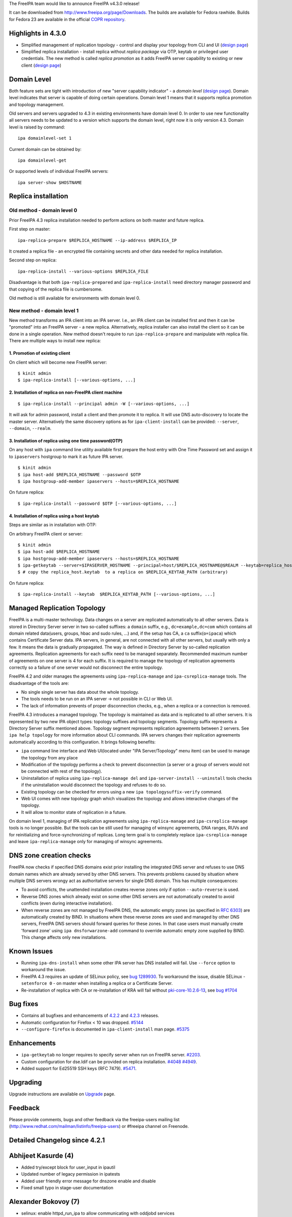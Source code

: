 The FreeIPA team would like to announce FreeIPA v4.3.0 release!

It can be downloaded from http://www.freeipa.org/page/Downloads. The
builds are available for Fedora rawhide. Builds for Fedora 23 are
available in the official `COPR
repository <https://copr.fedoraproject.org/coprs/mkosek/freeipa-4.3/>`__.

.. _highlights_in_4.3.0:

Highlights in 4.3.0
-------------------

-  Simplified management of replication topology - control and display
   your topology from CLI and UI (`design
   page <V4/Manage_replication_topology>`__)
-  Simplified replica installation - install replica without *replica
   package* via OTP, keytab or privileged user credentials. The new
   method is called *replica promotion* as it adds FreeIPA server
   capability to existing or new client (`design
   page <V4/Replica_Promotion>`__)

.. _domain_level:

Domain Level
----------------------------------------------------------------------------------------------

Both feature sets are tight with introduction of new "server capability
indicator" - a *domain level* (`design page <V4/Domain_Levels>`__).
Domain level indicates that server is capable of doing certain
operations. Domain level 1 means that it supports replica promotion and
topology management.

Old servers and servers upgraded to 4.3 in existing environments have
domain level 0. In order to use new functionality all servers needs to
be updated to a version which supports the domain level, right now it is
only version 4.3. Domain level is raised by command:

::

   ipa domainlevel-set 1

Current domain can be obtained by:

::

   ipa domainlevel-get

Or supported levels of individual FreeIPA servers:

::

   ipa server-show $HOSTNAME

.. _replica_installation:

Replica installation
----------------------------------------------------------------------------------------------

.. _old_method___domain_level_0:

Old method - domain level 0
^^^^^^^^^^^^^^^^^^^^^^^^^^^

Prior FreeIPA 4.3 replica installation needed to perform actions on both
master and future replica.

First step on master:

::

   ipa-replica-prepare $REPLICA_HOSTNAME --ip-address $REPLICA_IP

It created a replica file - an encrypted file containing secrets and
other data needed for replica installation.

Second step on replica:

::

   ipa-replica-install --various-options $REPLICA_FILE

Disadvantage is that both ``ipa-replica-prepared`` and
``ipa-replica-install`` need directory manager password and that copying
of the replica file is cumbersome.

Old method is still available for environments with domain level 0.

.. _new_method___domain_level_1:

New method - domain level 1
^^^^^^^^^^^^^^^^^^^^^^^^^^^

New method transforms an IPA client into an IPA server. I.e., an IPA
client can be installed first and then it can be "promoted" into an
FreeIPA server - a new replica. Alternatively, replica installer can
also install the client so it can be done in a single operation. New
method doesn't require to run ``ipa-replica-prepare`` and manipulate
with replica file. There are multiple ways to install new replica:

.. _promotion_of_existing_client:

1. Promotion of existing client
'''''''''''''''''''''''''''''''

On client which will become new FreeIPA server:

::

   $ kinit admin
   $ ipa-replica-install [--various-options, ...]

.. _installation_of_replica_on_non_freeipa_client_machine:

2. Installation of replica on non-FreeIPA client machine
''''''''''''''''''''''''''''''''''''''''''''''''''''''''

::

   $ ipa-replica-install --principal admin -W [--various-options, ...]

It will ask for admin password, install a client and then promote it to
replica. It will use DNS auto-discovery to locate the master server.
Alternatively the same discovery options as for ``ipa-client-install``
can be provided: ``--server``, ``--domain``, ``--realm``.

.. _installation_of_replica_using_one_time_passwordotp:

3. Installation of replica using one time password(OTP)
'''''''''''''''''''''''''''''''''''''''''''''''''''''''

On any host with ``ipa`` command line utility available first prepare
the host entry with One Time Password set and assign it to
``ipaservers`` hostgroup to mark it as future IPA server.

::

   $ kinit admin
   $ ipa host-add $REPLICA_HOSTNAME --password $OTP
   $ ipa hostgroup-add-member ipaservers --hosts=$REPLICA_HOSTNAME

On future replica:

::

   $ ipa-replica-install --password $OTP [--various-options, ...]

.. _installation_of_replica_using_a_host_keytab:

4. Installation of replica using a host keytab
''''''''''''''''''''''''''''''''''''''''''''''

Steps are similar as in installation with OTP:

On arbitrary FreeIPA client or server:

::

   $ kinit admin
   $ ipa host-add $REPLICA_HOSTNAME
   $ ipa hostgroup-add-member ipaservers --hosts=$REPLICA_HOSTNAME
   $ ipa-getkeytab --server=$IPASERVER_HOSTNAME --principal=host/$REPLICA_HOSTNAME@$REALM --keytab=replica_host.keytab
   $ # copy the replica_host.keytab  to a replica on $REPLICA_KEYTAB_PATH (arbitrary)

On future replica:

::

   $ ipa-replica-install --keytab  $REPLICA_KEYTAB_PATH [--various-options, ...]

.. _managed_replication_topology:

Managed Replication Topology
----------------------------------------------------------------------------------------------

FreeIPA is a multi-master technology. Data changes on a server are
replicated automatically to all other servers. Data is stored in
Directory Server server in two so-called suffixes: a ``domain`` suffix,
e.g., ``dc=example,dc=com`` which contains all domain related
data(users, groups, hbac and sudo rules, ...) and, if the setup has CA,
a ``ca`` suffix(``o=ipaca``) which contains Certificate Server data. IPA
servers, in general, are not connected with all other servers, but
usually with only a few. It means the data is gradually propagated. The
way is defined in Directory Server by so-called replication agreements.
Replication agreements for each suffix need to be managed separately.
Recommended maximum number of agreements on one server is 4 for each
suffix. It is required to manage the topology of replication agreements
correctly so a failure of one server would not disconnect the entire
topology.

FreeIPA 4.2 and older manages the agreements using
``ipa-replica-manage`` and ``ipa-csreplica-manage`` tools. The
disadvantage of the tools are:

-  No single single server has data about the whole topology.
-  The tools needs to be run on an IPA server -> not possible in CLI or
   Web UI.
-  The lack of information prevents of proper disconnection checks,
   e.g., when a replica or a connection is removed.

FreeIPA 4.3 introduces a managed topology. The topology is maintained as
data and is replicated to all other servers. It is represented by two
new IPA object types: topology suffixes and topology segments. Topology
suffix represents a Directory Server suffix mentioned above. Topology
segment represents replication agreements between 2 servers. See
``ipa help topology`` for more information about CLI commands. IPA
servers changes their replication agreements automatically according to
this configuration. It brings following benefits:

-  ``ipa`` command line interface and Web UI(located under "IPA
   Server/Topology" menu item) can be used to manage the topology from
   any place
-  Modification of the topology performs a check to prevent
   disconnection (a server or a group of servers would not be connected
   with rest of the topology).
-  Uninstallation of replica using ``ipa-replica-manage del`` and
   ``ipa-server-install --uninstall`` tools checks if the uninstallation
   would disconnect the topology and refuses to do so.
-  Existing topology can be checked for errors using a new
   ``ipa topologysuffix-verify`` command.
-  Web UI comes with new topology graph which visualizes the topology
   and allows interactive changes of the topology.
-  It will allow to monitor state of replication in a future.

On domain level 1, managing of IPA replication agreements using
``ipa-replica-manage`` and ``ipa-csreplica-manage`` tools is no longer
possible. But the tools can be still used for managing of winsync
agreements, DNA ranges, RUVs and for reinitializing and
force-synchronizing of replicas. Long term goal is to completely replace
``ipa-csreplica-manage`` and leave ``ipa-replica-manage`` only for
managing of winsync agreements.

.. _dns_zone_creation_checks:

DNS zone creation checks
----------------------------------------------------------------------------------------------

FreeIPA now checks if specified DNS domains exist prior installing the
integrated DNS server and refuses to use DNS domain names which are
already served by other DNS servers. This prevents problems caused by
situation where multiple DNS servers wrongy act as authoritative servers
for single DNS domain. This has multiple consequences:

-  To avoid conflicts, the unattended installation creates reverse zones
   only if option ``--auto-reverse`` is used.
-  Reverse DNS zones which already exist on some other DNS servers are
   not automatically created to avoid conflicts (even during interactive
   installation).
-  When reverse zones are not managed by FreeIPA DNS, the automatic
   empty zones (as specified in `RFC
   6303 <http://tools.ietf.org/html/rfc6303#section-4>`__) are
   automatically created by BIND. In situations where these reverse
   zones are used and managed by other DNS servers, FreeIPA DNS servers
   should forward queries for these zones. In that case users must
   manually create 'forward zone' using ``ipa dnsforwarzone-add``
   command to override automatic empty zone supplied by BIND. This
   change affects only new installations.

.. _known_issues:

Known Issues
----------------------------------------------------------------------------------------------

-  Running ``ipa-dns-install`` when some other IPA server has DNS
   installed will fail. Use ``--force`` option to workaround the issue.
-  FreeIPA 4.3 requires an update of SELinux policy, see `bug
   1289930 <https://bugzilla.redhat.com/show_bug.cgi?id=1289930>`__. To
   workaround the issue, disable SELinux - ``setenforce 0`` - on master
   when installing a replica or a Certificate Server.
-  Re-installation of replica with CA or re-installation of KRA will
   fail without
   `pki-core-10.2.6-13 <https://bodhi.fedoraproject.org/updates/FEDORA-2015-c7dd78ac78>`__,
   see `bug #1704 <https://fedorahosted.org/pki/ticket/1704>`__

.. _bug_fixes:

Bug fixes
----------------------------------------------------------------------------------------------

-  Contains all bugfixes and enhancements of `4.2.2 <Releases/4.2.2>`__
   and `4.2.3 <Releases/4.2.3>`__ releases.
-  Automatic configuration for Firefox < 10 was dropped.
   `#5144 <https://fedorahosted.org/freeipa/ticket/5144>`__
-  ``--configure-firefox`` is documented in ``ipa-client-install`` man
   page. `#5375 <https://fedorahosted.org/freeipa/ticket/5375>`__

Enhancements
----------------------------------------------------------------------------------------------

-  ``ipa-getkeytab`` no longer requires to specify server when run on
   FreeIPA server.
   `#2203 <https://fedorahosted.org/freeipa/ticket/2203>`__.
-  Custom configuration for dse.ldif can be provided on replica
   installation.
   `#4048 <https://fedorahosted.org/freeipa/ticket/4048>`__
   `#4949 <https://fedorahosted.org/freeipa/ticket/4949>`__.
-  Added support for Ed25519 SSH keys (RFC 7479).
   `#5471 <https://fedorahosted.org/freeipa/ticket/5471>`__.

Upgrading
---------

Upgrade instructions are available on `Upgrade <Upgrade>`__ page.

Feedback
--------

Please provide comments, bugs and other feedback via the freeipa-users
mailing list (http://www.redhat.com/mailman/listinfo/freeipa-users) or
#freeipa channel on Freenode.

.. _detailed_changelog_since_4.2.1:

Detailed Changelog since 4.2.1
------------------------------

.. _abhijeet_kasurde_4:

Abhijeet Kasurde (4)
----------------------------------------------------------------------------------------------

-  Added try/except block for user_input in ipautil
-  Updated number of legacy permission in ipatests
-  Added user friendly error message for dnszone enable and disable
-  Fixed small typo in stage-user documentation

.. _alexander_bokovoy_7:

Alexander Bokovoy (7)
----------------------------------------------------------------------------------------------

-  selinux: enable httpd_run_ipa to allow communicating with oddjobd
   services
-  oddjob: avoid chown keytab to sssd if sssd user does not exist
-  Fix selector of protocol for LSA RPC binding string
-  trusts: harden trust-fetch-domains oddjobd-based script
-  trusts: format Kerberos principal properly when fetching trust
   topology
-  client referral support for trusted domain principals
-  spec file: depend on Dogtag 10.2.6-12 for tomcat 8 upgrade

.. _benjamin_drung_3:

Benjamin Drung (3)
----------------------------------------------------------------------------------------------

-  Fix hyphen-used-as-minus-sign warning (found by lintian)
-  Fix manpage-has-errors-from-man warning (found by Lintian)
-  default.conf.5: Fix a typo

.. _christian_heimes_18:

Christian Heimes (18)
----------------------------------------------------------------------------------------------

-  Start dirsrv for kdcproxy upgrade
-  Remove tuple unpacking from except clause
   contrib/RHEL4/ipachangeconf.py
-  Remove tuple unpacking from except clause
   ipa-client/ipaclient/ipachangeconf.py
-  Remove tuple unpacking from except clause ipalib/plugins/hbactest.py
-  Remove tuple unpacking from except clause ipaserver/dcerpc.py
-  Replace file() with open()
-  Fix selinux denial during kdcproxy user creation
-  certprofile-import: improve profile format documentation
-  otptoken: use ipapython.nsslib instead of Python's ssl module
-  Require Dogtag PKI >= 10.2.6
-  Replace M2Crypto RC4 with python-cryptography ARC4
-  Validate vault's file parameters
-  certprofile-import: do not require profileId in profile data
-  Asymmetric vault: validate public key in client
-  Add flag to list all service and user vaults
-  Change internal rsa_(public|private)_key variable names
-  Handle timeout error in ipa-httpd-kdcproxy
-  mod_auth_gssapi: Remove ntlmssp support and restrict mechanism to
   krb5

.. _david_kupka_22:

David Kupka (22)
----------------------------------------------------------------------------------------------

-  migration: Use api.env variables.
-  cermonger: Use private unix socket when DBus SystemBus is not
   available.
-  ipa-client-install: Do not (re)start certmonger and DBus daemons.
-  dbus: Create empty dbus.Array with specified signature
-  user-undel: Fix error messages.
-  client: Add support for multiple IP addresses during installation.
-  client: Add description of --ip-address and --all-ip-addresses to man
   page
-  Backup/resore authentication control configuration
-  vault: Limit size of data stored in vault
-  ipactl: Do not start/stop/restart single service multiple times
-  comment: Add Documentation string to deduplicate function
-  admintool: Add error message with path to log on failure.
-  ipa-cacert-renew: Fix connection to ldap.
-  ipa-otptoken-import: Fix connection to ldap.
-  ipa-replica-install support caless install with promotion.
-  install: Run all validators at once.
-  replica: Fix ipa-replica-install with replica file (domain level 0).
-  test: Temporarily increase timeout in vault test.
-  spec file: Add dbus-python to BuildRequires
-  dns: do not add (forward)zone if it is already resolvable.
-  dns: Check if domain already exists.
-  dns: Add --auto-reverse option.

.. _endi_sukma_dewata_6:

Endi Sukma Dewata (6)
----------------------------------------------------------------------------------------------

-  Fixed missing KRA agent cert on replica.
-  Added CLI param and ACL for vault service operations.
-  Fixed vault container ownership.
-  Added support for changing vault encryption.
-  Removed clear text passwords from KRA install log.
-  Using LDAPI to setup CA and KRA agents.

.. _françois_cami_1:

François Cami (1)
----------------------------------------------------------------------------------------------

-  ipa-client-install: Fix the "download the CA cert" query

.. _fraser_tweedale_19:

Fraser Tweedale (19)
----------------------------------------------------------------------------------------------

-  user-show: add --out option to save certificates to file
-  Fix otptoken-remove-managedby command summary
-  Give more info on virtual command access denial
-  Allow SAN extension for cert-request self-service
-  Add profile for DNP3 / IEC 62351-8 certificates
-  Work around python-nss bug on unrecognised OIDs
-  Fix default CA ACL added during upgrade
-  Fix KRB5PrincipalName / UPN SAN comparison
-  certprofile: add profile format explanation
-  Add permission for bypassing CA ACL enforcement
-  Prohibit deletion of predefined profiles
-  cert-request: remove allowed extensions check
-  certprofile: prevent rename (modrdn)
-  certprofile: remove 'rename' option
-  TLS and Dogtag HTTPS request logging improvements
-  Avoid race condition caused by profile delete and recreate
-  Do not erroneously reinit NSS in Dogtag interface
-  Add profiles and default CA ACL on migration
-  dogtaginstance: remove unused function 'check_inst'

.. _gabe_alford_16:

Gabe Alford (16)
----------------------------------------------------------------------------------------------

-  Fix client ca.crt to match the server's cert
-  Add Chromium configuration note to ssbrowser
-  Standardize minvalue for ipasearchrecordlimit and ipasesarchsizelimit
   for unlimited minvalue
-  dnssec option missing in ipa-dns-install man page
-  Update FreeIPA package description
-  Remove bind configuration detected question
-  Warn if no installation found when running ipa-server-install
   --uninstall
-  Add Firefox options to ipa-client-install man page
-  interactive installer does not ignore leading/trailing whitespace
-  Remove 50-lockout-policy.update file
-  Incomplete ports for IPA AD Trust
-  custodia: ipa-upgrade failed on replica
-  ipa-replica-manage del continues when host does not exist in domain
   level 1
-  Check if IPA is configured before attempting a winsync migration
-  ipa-replica-install prints incorrect error message when replica is
   already installed
-  Migrate wget references and usage to curl

.. _jan_cholasta_70:

Jan Cholasta (70)
----------------------------------------------------------------------------------------------

-  spec file: Move /etc/ipa/kdcproxy to the server subpackage
-  spec file: Update minimum required version of krb5
-  install: Fix server and replica install options
-  ULC: Prevent preserved users from being assigned membership
-  baseldap: Allow overriding member param label in LDAPModMember
-  vault: Fix param labels in output of vault owner commands
-  install: Fix replica install with custom certificates
-  vault: Fix vault-find with criteria
-  vault: Add container information to vault command results
-  spec file: Add Requires(post) on selinux-policy
-  cert renewal: Include KRA users in Dogtag LDAP update
-  cert renewal: Automatically update KRA agent PEM file
-  install: Fix SASL mappings not added in ipa-server-install
-  ldap: Make ldap2 connection management thread-safe again
-  Use six.with_metaclass to specify metaclasses
-  Use six.python_2_unicode_compatible
-  Decode script arguments using file system encoding
-  config: allow user/host attributes with tagging options
-  Alias "unicode" to "str" under Python 3
-  Use bytes instead of str where appropriate
-  Use byte literals where appropriate
-  baseldap: make subtree deletion optional in LDAPDelete
-  vault: set owner to current user on container creation
-  vault: update access control
-  vault: add permissions and administrator privilege
-  install: support KRA update
-  install: Support overriding knobs in subclasses
-  install: Add common base class for server and replica install
-  install: Move unattended option to the general help section
-  install: create kdcproxy user during server install
-  platform: add option to create home directory when adding user
-  install: fix kdcproxy user home directory
-  install: fix invocation of KRAInstance.create_instance()
-  install: fix ipa-server-install fail on missing --forwarder
-  install: fix KRA agent PEM file permissions
-  install: always export KRA agent PEM file
-  vault: select a server with KRA for vault operations
-  schema: do not derive ipaVaultPublicKey from ipaPublicKey
-  upgrade: make sure ldap2 is connected in export_kra_agent_pem
-  vault: fix private service vault creation
-  install: fix command line option validation
-  install: export KRA agent PEM file in ipa-kra-install
-  cert renewal: make renewal of ipaCert atomic
-  client install: do not corrupt OpenSSH config with Match sections
-  install: drop support for Dogtag 9
-  server: use topologysuffix name in iparepltopomanagedsuffix
-  topology: replace "suffices" with "suffixes"
-  aci: add IPA servers host group 'ipaservers'
-  aci: replace per-server ACIs with ipaserver-based ACIs
-  aci: allow members of ipaservers to set up replication
-  ipautil: use file in a temporary dir as ccache in private_ccache
-  replica promotion: use host credentials when setting up replication
-  replica promotion: automatically add the local host to ipaservers
-  custodia: do not modify memberPrincipal on key update
-  replica promotion: allow OTP bulk client enrollment
-  replica install: add ipaservers if it does not exist
-  replica promotion: check domain level before ipaservers membership
-  server uninstall: ignore --ignore-topology-disconnect in domain level
   0
-  spec file: remove config files from freeipa-python
-  spec file: put Python modules into standalone packages
-  build: put oddjob scripts into separate directory
-  replica install: add remote connection check over API
-  replica promotion: use host credentials for connection check
-  replica promotion: notify user about ignoring client enrollment
   options
-  aci: merge domain and CA suffix replication agreement ACIs
-  ca install: use host credentials in domain level 1
-  ipautil: allow redirecting command output to standard output in run()
-  server install: redirect ipa-client-install output to standard output
-  replica promotion: let ipa-client-install validate enrollment options
-  ipautil: remove unused import causing cyclic import in tests

.. _jan_pazdziora_1:

Jan Pazdziora (1)
----------------------------------------------------------------------------------------------

-  The delegation uris are not set, match message to code.

.. _lenka_doudova_3:

Lenka Doudova (3)
----------------------------------------------------------------------------------------------

-  Automated test for stageuser plugin
-  Fix user tracker to reflect new user-del message
-  Adding descriptive IDs to stageuser tests

.. _ludwig_krispenz_5:

Ludwig Krispenz (5)
----------------------------------------------------------------------------------------------

-  handle multiple managed suffixes
-  prevent operation on tombstones
-  handle cleaning of RUV in the topology plugin
-  reject agreement only if both ends are managed
-  update list of managed servers when a suffix becomes managed

.. _lukáš_slebodník_9:

Lukáš Slebodník (9)
----------------------------------------------------------------------------------------------

-  SPEC: Drop sssd from BuildRequires
-  ipa_kdb_tests: Remove unused variables
-  ipa_kdb_tests: Fix warning Wmissing-braces
-  topology: Fix warning Wshadow
-  ipa-extdom-extop: Fix warning Wformat
-  SPEC: Run cmocka based unit test in %check phase
-  BUILD: provide check target in custom Makefiles
-  cmocka_tests: Do not use deprecated cmocka interface
-  ipa_kdb_tests: Fix test with default krb5.conf

.. _martin_babinsky_50:

Martin Babinsky (50)
----------------------------------------------------------------------------------------------

-  ipa-ca-install: print more specific errors when CA is already
   installed
-  enable debugging of ntpd during client installation
-  fix broken search for users by their manager
-  ACI plugin: correctly parse bind rules enclosed in parentheses
-  test suite for user/host/service certificate management API commands
-  store certificates issued for user entries as userCertificate;binary
-  idranges: raise an error when local IPA ID range is being modified
-  fix typo in BasePathNamespace member pointing to ods exporter config
-  ipa-backup: archive DNSSEC zone file and kasp.db
-  ipa-restore: check whether DS is running before attempting connection
-  improve the handling of krb5-related errors in dnssec daemons
-  improve the usability of \`ipa user-del --preserve\` command
-  load RA backend plugins during standalone CA install on CA-less IPA
   master
-  destroy httpd ccache after stopping the service
-  ipa-server-install: mark master_password Knob as deprecated
-  re-kinit after ipa-restore in backup/restore CI tests
-  do not overwrite files with local users/groups when restoring
   authconfig
-  remove ID overrides when deleting a user
-  do not ask for segment direction when running topology commands
-  fix dsinstance.py:get_domain_level function
-  disable ipa-replica-prepare in non-zero IPA domain level
-  execute user-del pre-callback also during user preservation
-  fix class teardown in user plugin tests
-  always ask the resolver for the reverse zone when manipulating PTR
   records
-  silence pylint in Python 3-specific portion of ipalib/rpc.py
-  ipa-replica-prepare: domain level check improvements
-  fix error reporting when installer option is supplied with invalid
   choice
-  remove Kerberos authenticators when installing/uninstalling service
   instance
-  remove an unneccesary check from IPA server uninstaller
-  check for disconnected topology and deleted agreements for all
   suffices
-  suppress errors arising from adding existing LDAP entries during KRA
   install
-  update idrange tests to reflect disabled modification of local ID
   ranges
-  disconnect ldap2 backend after adding default CA ACL profiles
-  do not disconnect when using existing connection to check default CA
   ACLs
-  fix a typo in replica DS creation code
-  replica promotion: modify default.conf even if DS configuration fails
-  perform IPA client uninstallation as a last step of server uninstall
-  fix 'iparepltopomanagedsuffix' attribute consumers
-  extract domain level 1 topology-checking code from ipa-replica-manage
-  implement domain level 1 specific topology checks into IPA server
   uninstaller
-  replica install: improvements in the handling of CA-related IPA
   config entries
-  add auto-forwarders option to standalone DNS installer
-  add '--auto-forwarders' description to server/replica/DNS installer
   man pages
-  check whether replica exists before executing the domain level 1
   deletion code
-  CI tests: ignore disconnected domain level 1 topology on IPA master
   teardown
-  add ACIs for custodia container to its parent during IPA upgrade
-  fix error message assertion in negative forced client reenrollment
   tests
-  prevent crashes of server uninstall check caused by failed LDAP
   connections
-  CI tests: remove '-p' option from ipa-dns-install calls
-  ipa-client-install: create a temporary directory for ccache files

.. _martin_bašti_92:

Martin Bašti (92)
----------------------------------------------------------------------------------------------

-  Prevent to rename certprofile profile id
-  Stageusedr-activate: show username instead of DN
-  copy-schema-to-ca: allow to overwrite schema files
-  fix selinuxusermap search for non-admin users
-  Validate adding privilege to a permission
-  sysrestore: copy files instead of moving them to avoind SELinux
   issues
-  Allow value 'no' for replica-certify-all attr in abort-clean-ruv
   subcommand
-  Py3: replace tab with space
-  DNS: Consolidate DNS RR types in API and schema
-  DNS: check if DNS package is installed
-  Remove ico files from Makefile
-  Use 'mv -Z' in specfile to restore SELinux context
-  ULC: Fix stageused-add --from-delete command
-  Fix upgrade of sidgen and extdom plugins
-  Add dependency to SSSD 1.13.1
-  Server Upgrade: Start DS before CA is started.
-  Add user-stage command
-  DNSSEC: fix forward zone forwarders checks
-  Fix: Remove leftover krbV reference
-  DNSSEC: remove "DNSSEC is experimental" warnings
-  Backup: back up the hosts file
-  Server Upgrade: fix traceback caused by cidict
-  Installer: do not modify /etc/hosts before user agreement
-  DNSSEC: backup and restore opendnssec zone list file
-  DNSSEC: remove ccache and keytab of ipa-ods-exporter
-  FIX vault tests
-  Server Upgrade: backup CS.cfg when dogtag is turned off
-  IPA Restore: allows to specify files that should be removed
-  Server Install: print message that client is being installed
-  DNSSEC: improve CI test
-  DNSSEC CI: test master migration
-  backup CI: test DNS/DNSSEC after backup and restore
-  Limit max age of replication changelog
-  Server Upgrade: addifnew should not create entry
-  CI: backup and restore with KRA
-  Replica inst. fix: do not require -r, -a, -p options in unattended
   mode
-  CI TEST: Vault
-  CI Test: add setup_kra options into install scripts
-  Replace tab with space in test_user_plugin.py
-  Make offline LDIF modify more robust
-  Add method to read changes from LDIF
-  Add option to specify LDIF file that contains DS configuration
   changes
-  CI: installation with customized DS config
-  Rename option --dirsrv-config-mods to --dirsrv-config-file
-  DNSSEC CI: wait until DS records is replicated
-  DNSSEC: store status of services only before first install
-  DNSSEC: Remove service containers from LDAP after uninstalling
-  DNSSEC: warn user if DNSSEC key master is not installed
-  ipa-replica-manage: fix undefined variable
-  Remove executable bit from ipa_kra_install.py
-  Domain levels: use constants rather than hardcoded values
-  KRA: fix check that CA is installed
-  ipa-csreplica-manage: disable connect/disconnect/del with domain
   level > 0
-  Fix typo in ods-exporter uninstall to restore state
-  DNSSEC: remove sysrestore state after uninstall
-  Upgrade: enable custodia service during upgrade
-  Use domain level constants in topology plugin
-  Tests: DNS replace 192.0.2.0/24 with 198.18.0.0/15 range
-  Tests: DNS various exceptions can be raised in test
-  Drop configure.jar
-  Fix CI tests domain_level env config
-  CI test: Fix installation of KRA on a replica
-  fix caching in get_ipa_config
-  Move common code of user and stageuser to baseuser postcallback
-  Allow multiple managers per user - CLI part
-  upgrade: fix migration of old dns forward zones
-  remove forgotten print in DNS plugin
-  Install: Force service add during replica promotion
-  Fix upgrade of forwardzones when zone is in realmdomains
-  Remove invalid error messages from topology upgrade
-  Make command dns-resolve deprecated.
-  Call directly function is_host_resolvable instead do call via
   framework
-  Use absolute domain in detection of A/AAAA records
-  ipa-getkeytab: do not return error when translations cannot be loaded
-  Compare objectclasses as case insensitive in baseuser.py
-  KRA: do not stop certmonger during standalone uninstall
-  ipa-ca-install: error when replica file is passed with domain level >
   0
-  KRA install: show installation message only if install really started
-  ipa-kra-install: error when replica file is passed with domain level
   > 0
-  FIX: ipa_kdb_principals: add missing break statement
-  Upgrade: increase time limit for upgrades
-  ipa-kra-install: allow to install first KRA on replica
-  Modify error message to install first instance of KRA
-  CI: test various topologies with multiple replicas
-  Force creation of services during replica install
-  CI: installation tests
-  CI: fix function that prepare the hosts file before CI run
-  CI: fix ipa-kra-install on domain level 1
-  Install RA cert during replica promotion
-  Tests: test_ipagetkeytab: fix assert that is always true
-  DNS: fix file permissions
-  Explicitly call chmod on newly created directories

.. _martin_košek_2:

Martin Košek (2)
----------------------------------------------------------------------------------------------

-  Update Contributors.txt
-  Update Build instructions

.. _michael_simacek_4:

Michael Simacek (4)
----------------------------------------------------------------------------------------------

-  Port from python-kerberos to python-gssapi
-  Bump python-gssapi version to 1.1.2
-  Port from python-krbV to python-gssapi
-  Rewrap errors in get_principal to CCacheError

.. _milan_kubík_16:

Milan Kubík (16)
----------------------------------------------------------------------------------------------

-  ipalib: pass api instance into textui in doctest snippets
-  spec file: update the python package names for libipa_hbac and
   libsss_nss_idmap
-  tests: Allow Tracker.dn be an instance of Fuzzy
-  ipatests: Take otptoken import test out of execution
-  ipatests: Add Certprofile tracker class implementation
-  ipatests: Add basic tests for certificate profile plugin
-  ipatests: configure Network Manager not to manage resolv.conf
-  Include ipatests/test_xmlrpc/data directory into distribution.
-  ipatests: add fuzzy instances for CA ACL DN and RDN
-  ipatests: Add initial CAACLTracker implementation
-  tests: add test to check the default ACL
-  ipatests: CA ACL - added config templates
-  ipatests: added unlock_principal_password and change_principal
-  ipatests: CA ACL and cert profile functional test
-  Applied tier0 and tier1 marks on unit tests and xmlrpc tests
-  Separated Tracker implementations into standalone package

.. _nathaniel_mccallum_1:

Nathaniel McCallum (1)
----------------------------------------------------------------------------------------------

-  Fix an integer underflow bug in libotp

.. _niranjan_mr_1:

Niranjan MR (1)
----------------------------------------------------------------------------------------------

-  enable pem=True in export_pem_cert function

.. _niranjan_mallapadi_1:

Niranjan Mallapadi (1)
----------------------------------------------------------------------------------------------

-  Use Exception class instead of StandardError

.. _oleg_fayans_9:

Oleg Fayans (9)
----------------------------------------------------------------------------------------------

-  Added test - topology plugin is listed among DS plugins
-  Added a user-friendly output to an import error
-  Temporary fix for ticket 5240
-  Integration tests for topology plugin
-  Added a proper workaround for dnssec test failures in Beaker
   environment
-  Fixed a timing issue with drill returning non-zero exitcode
-  Updated the tests according to the new replica installation workflow
-  The test was made to be skipped if domainlevel is 0
-  Fixed A record creation bug

.. _petr_viktorin_60:

Petr Viktorin (60)
----------------------------------------------------------------------------------------------

-  Modernize number literals
-  Modernize 'except' clauses
-  Modernize function and method attribute names
-  Replace dict.has_key with the 'in' operator
-  Import 'reduce' from functools
-  Use absolute imports
-  Remove use of sys.exc_value
-  Don't use a tuple in function arguments
-  Add python-six to dependencies
-  Remove the unused pygettext script
-  Use six.string_types instead of "basestring"
-  Use Python3-compatible dict method names
-  Replace filter() calls with list comprehensions
-  Use six.moves.input instead of raw_input
-  Use six.integer_types instead of (long, int)
-  Replace uses of map()
-  Use next() function on iterators
-  Use the print function
-  Use new-style raise syntax
-  Use six.reraise
-  Modernize use of range()
-  Convert zip() result to list()
-  ipap11helper: Port to Python 3
-  rpc: Don't use undocumented urllib functions
-  ipapython.dn: Use rich comparisons
-  test_dn: Split bytes and unicode
-  Use sys.maxsize instead of sys.maxint
-  Use six.moves.urllib instead of urllib/urllib2/urlparse
-  Use six.moves.xmlrpc.client instead of xmlrpclib
-  Use six.moves.configparser instead of ConfigParser
-  Use six.moves.http_client instead of httplib
-  Use six.Stringio instead of StringIO.StringIO
-  Remove uses of the \`types\` module
-  ipapython.ssh: Port to Python 3
-  Appease pylint
-  Do not compare types that are not comparable in Python 3
-  x509: Port to Python 3
-  Rename caught exception for use outside the except: block.
-  test_ipalib.test_frontend: Port unbound method tests to Python 3
-  ipalib.aci: Port to Python 3
-  Add \`message\` property to IPA's errors and warnings under Python 3
-  test_keyring: Use str(e) instead of e.message for exceptions
-  ipalib.parameters: Handle 0-prefixed octal format of ints
-  ipalib.parameters: Require bytes for Bytes.pattern
-  rpc: Name argument to KerberosError
-  Alias long to int under Python 3
-  ipaldap: Remove extraneous \`long\` (included in six.int_types)
-  Handle binascii.Error from base64.b64decode()
-  ipatest.util: Port to Python 3
-  ipalib.messages: Add "message" property to PublicMessage
-  Fix more bytes/unicode issues
-  Work around ipalib.text (i18n) str/unicode handling
-  Fix left-over Python 3 syntax errors
-  ipapython.nsslib, ipalib.rpc: Remove code for Python 2.6 and below
-  ipapython.nsslib: Remove NSSHTTPS
-  ipapython.secrets: Port to Python 3
-  test_parameters: Alias long to int under Python 3
-  ipalib.rpc: Update for Python 3
-  Refactor ipautil.run
-  Package ipapython, ipalib, ipaplatform, ipatests for Python 3

.. _petr_voborník_45:

Petr Voborník (45)
----------------------------------------------------------------------------------------------

-  Become IPA 4.2.0
-  Bump 4.3 development version to 4.2.90
-  do not import memcache on client
-  webui: fix user reset password dialog
-  fix hbac rule search for non-admin users
-  webui: add Kerberos configuration instructions for Chrome
-  webui: fix regressions failed auth messages
-  webui: add LDAP vs Kerberos behavior description to user auth types
-  adjust search so that it works for non-admin users
-  validate mutually exclusive options in vault-add
-  add permission: System: Manage User Certificates
-  vault: normalize service principal in service vault operations
-  vault: validate vault type
-  vault: change default vault type to symmetric
-  fix missing information in object metadata
-  webui: add option to establish bidirectional trust
-  vault: fix vault tests after default type change
-  vault: add vault container commands
-  webui: use manual Firefox configuration for Firefox >= 40
-  webui: improve performance of search in association dialog
-  topology: add realm suffix to master entry on update
-  topology: manage ca replication agreements
-  enable topology plugin on upgrade
-  topology plugin configuration workaround
-  change pki-core required version for replica promotion
-  Update .po files
-  fix broken translations after last po update
-  webui: add Deferred/Promise API to rpc.command
-  webui: split facet header into two classes
-  webui: extract header and action logic from facet to separate mixins
-  webui: allow to update action_state directly
-  webui: add d3 library - version 3.5.6
-  webui: topology graph component
-  webui: topology graph facet
-  webui: add segments on topology graph page
-  webui: remove segments on topology graph page
-  webui: update topology graph after raising domain level
-  topology: treat server suffix as multivalued attribute in API
-  use starttls in CSReplicationManager connection again
-  change suffices to suffixes
-  topologysuffix: change iparepltopoconfroot API properties
-  rename topology suffixes to "domain" and "ca"
-  Update ipa-(cs)replica-manage man pages
-  Extend topology help
-  Become IPA 4.3.0

.. _petr_špaček_19:

Petr Špaček (19)
----------------------------------------------------------------------------------------------

-  Create server-dns sub-package.
-  DNSSEC: prevent ipa-ods-exporter from looping after service
   auto-restart
-  DNSSEC: Fix deadlock in ipa-ods-exporter <-> ods-enforcerd
   interaction
-  DNSSEC: Fix HSM synchronization in ipa-dnskeysyncd when running on
   DNSSEC key master
-  DNSSEC: Fix key metadata export
-  DNSSEC: Wrap master key using RSA OAEP instead of old PKCS v1.5.
-  Avoid ipa-dnskeysync-replica & ipa-ods-exporter crashes caused by
   exceeding LDAP limits
-  ipa-adtrust-install: Print complete SRV records
-  DNSSEC: on uninstall, do not restore OpenDNSSEC kasp.db if backup
   failed
-  DNSSEC: improve log messages in uninstaller
-  DNS record-add warns when a suspicious DNS name is detected
-  Remove dead code in ipaserver/install/installutils: read_ip_address()
-  Remove unused constant NEW_MASTER_MARK from ipaserver.install.dns
-  ipa-client-install: add support for Ed25519 SSH keys (RFC 7479)
-  ipa-dns-install offer IP addresses from resolv.conf as default
   forwarders
-  Remove global variable dns_forwarders from ipaserver.install.dns
-  add missing /ipaplatform/constants.py to .gitignore
-  Makefile: disable parallel build
-  dns: Handle SERVFAIL in check if domain already exists.

.. _rob_crittenden_1:

Rob Crittenden (1)
----------------------------------------------------------------------------------------------

-  Use %license instead of %doc for packaging the license

.. _robert_kuska_1:

Robert Kuska (1)
----------------------------------------------------------------------------------------------

-  Replace StandardError with Exception

.. _simo_sorce_23:

Simo Sorce (23)
----------------------------------------------------------------------------------------------

-  Fix DNS records installation for replicas
-  Remove custom utility function from krbinstance
-  Move sasl mappings creation to dsinstance
-  Simplify adding options in ipachangeconf
-  Insure the admin_conn is disconnected on stop
-  Remove unused arguments
-  Simplify the install_replica_ca function
-  Add ipa-custodia service
-  Require a DS version that has working DNA plugin
-  Implement replica promotion functionality
-  Change DNS installer code to use passed in api
-  Allow ipa-replica-conncheck to use default creds
-  Add function to extract CA certs for install
-  Allow to setup the CA when promoting a replica
-  Make checks for existing credentials reusable
-  Add low level helper to get domain level
-  Remove unused kra option
-  Allow ipa-ca-install to use the new promotion code
-  Allow to install the KRA on a promoted server
-  Check early if a CA is already installed locally
-  Return default TL_DATA is krbExtraData is missing
-  Support sourcing the IPA server name from config
-  Sync kerberos LDAP schema with upstream.

.. _stanislav_laznicka_3:

Stanislav Laznicka (3)
----------------------------------------------------------------------------------------------

-  ipa-client-install: warn when IP used in --server
-  Fixes disappearing automember expressions
-  Removed duplicate domain name validating function

.. _sumit_bose_3:

Sumit Bose (3)
----------------------------------------------------------------------------------------------

-  ipasam: fix wrong usage of talloc_new()
-  ipasam: use more restrictive search filter for group lookup
-  ipasam: fix a use-after-free issue

.. _timo_aaltonen_7:

Timo Aaltonen (7)
----------------------------------------------------------------------------------------------

-  paths: Add GENERATE_RNDC_KEY.
-  httpinstance: Replace a hardcoded path to password.conf with
   HTTPD_PASSWORD_CONF
-  ipaplatform: Add HTTPD_USER to constants, and use it.
-  ipaplatform: Add NAMED_USER to constants
-  httpinstance: Use full path via HTTPD_IPA_REWRITE_CONF for Include.
-  ipaplatform: Add SECURE_NFS_VAR to constants
-  ipaplatform: Add NTPD_OPTS_VAR and NTPD_OPTS_QUOTE to constants

.. _tomáš_babej_59:

Tomáš Babej (59)
----------------------------------------------------------------------------------------------

-  ipalib: Fix missing format for InvalidDomainLevelError
-  Revert "Hide topology and domainlevel features"
-  trusts: Check for AD root domain among our trusted domains
-  domainlevel: Fix incorrect initializations of InvalidDomainLevelError
   exceptions
-  ipaplatform: Add constants submodule
-  tests: user_plugin: Add preserved flag when --all is used
-  dcerpc: Expand explanation for WERR_ACCESS_DENIED
-  idviews: Check for the Default Trust View only if applying the view
-  tests: service_plugin: Make sure the cert is decoded from base64
-  tests: realmdomains_plugin: Add explanatory comment
-  tests: Version is currently generated during command call
-  tests: vault_plugin: Skip tests if KRA not available
-  tests: test_rpc: Create connection for the current thread
-  tests: test_cert: Services can have multiple certificates
-  dcerpc: Fix UnboundLocalError for ccache_name
-  dcerpc: Add get_trusted_domain_object_type method
-  idviews: Restrict anchor to name and name to anchor conversions
-  idviews: Enforce objectclass check in idoverride*-del
-  replication: Fix incorrect exception invocation
-  Fix incorrect type comparison in trust-fetch-domains
-  dcerpc: Simplify generation of LSA-RPC binding strings
-  adtrust-install: Correctly determine 4.2 FreeIPA servers
-  trusts: Detect domain clash with IPA domain when adding a AD trust
-  trusts: Detect missing Samba instance
-  winsync-migrate: Add warning about passsync
-  winsync-migrate: Expand the man page
-  winsync: Add inetUser objectclass to the passsync sysaccount
-  ipa-backup: Add mechanism to store empty directory structure
-  winsync-migrate: Convert entity names to posix friendly strings
-  winsync-migrate: Properly handle collisions in the names of external
   groups
-  util: Add detect_dns_zone_realm_type helper
-  realmdomains: Minor style and wording improvements
-  realmdomains: Add validation that realmdomain being added is indeed
   from our realm
-  realmdomains: Issue a warning when automated management of
   realmdomains failed
-  realmdomains: Do not fail due the ValidationError when adding
   \_kerberos TXT record
-  tests: Amend result assertions in realmdomains tests
-  idoverride: Ignore ValidationErrors when converting the anchor
-  tests: Add tests for idoverride object integrity
-  trusts: Make trust_show.get_dn raise properly formatted NotFound
-  trustdomain: Perform validation of the trust domain first
-  adtrustinstance: Wait for sidgen task completion
-  adtrustinstance: Restart samba service at the end of adtrust-install
-  adtrustinstance: Do not use bare except clauses
-  ipachangeconf: Remove reference to an old-style interface
-  spec: Add Provides directives to alternative package names
-  private_ccache: Harden the removal of KRB5CCNAME env variable
-  ipachangeconf: Add ability to preserve section case
-  ipa-client-automount: Leverage IPAChangeConf to configure the domain
   for idmapd
-  custodia: Make sure container is created with first custodia replica
-  replicainstall: Add possiblity to install client in one command
-  translations: Update ipa.pot file
-  man: Update the ipa-replica-install manpage with promotion related
   info
-  tests: Fix incorrect uninstall method invocation
-  replicainstall: Admin password should not conflict with replica file
-  topology: Make sure the old 'realm' topology suffix is not used
-  topology: Fix: Make sure the old 'realm' topology suffix is not used
-  tests: Add hostmask detection for sudo rules validating on hostmask
-  replicainstall: Add check for domain if server is specified
-  replicainstall: Make sure the enrollment state is preserved

.. _yuri_chornoivan_2:

Yuri Chornoivan (2)
----------------------------------------------------------------------------------------------

-  Fix minor typos
-  Fix minor typos
